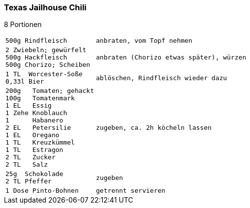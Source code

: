 [id='sec.texas_jailhouse_chili']

ifdef::env-github[]
:imagesdir: ../../images
endif::[]
ifndef::env-github[]
:imagesdir: images
endif::[]

(((Chili)))
(((Chili, Texas Jailhouse)))

=== Texas Jailhouse Chili
8 Portionen

[width="100%",cols="30%l,.^70%l", grid=rows]
|===
|500g Rindfleisch
|anbraten, vom Topf nehmen
|2 Zwiebeln; gewürfelt
500g Hackfleisch
500g Chorizo; Scheiben
|anbraten (Chorizo etwas später), würzen
|1 TL  Worcester-Soße
0,33l Bier
|ablöschen, Rindfleisch wieder dazu
|200g   Tomaten; gehackt
100g   Tomatenmark
1 EL   Essig
1 Zehe Knoblauch
1      Habanero
2 EL   Petersilie
1 EL   Oregano
1 TL   Kreuzkümmel
1 TL   Estragon
2 TL   Zucker
2 TL   Salz
|zugeben, ca. 2h köcheln lassen
|25g  Schokolade
2 TL Pfeffer
|zugeben
|1 Dose Pinto-Bohnen
|getrennt servieren
|===

